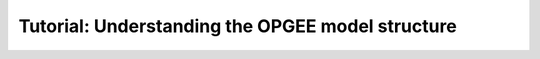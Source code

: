 Tutorial: Understanding the OPGEE model structure
================================================================
